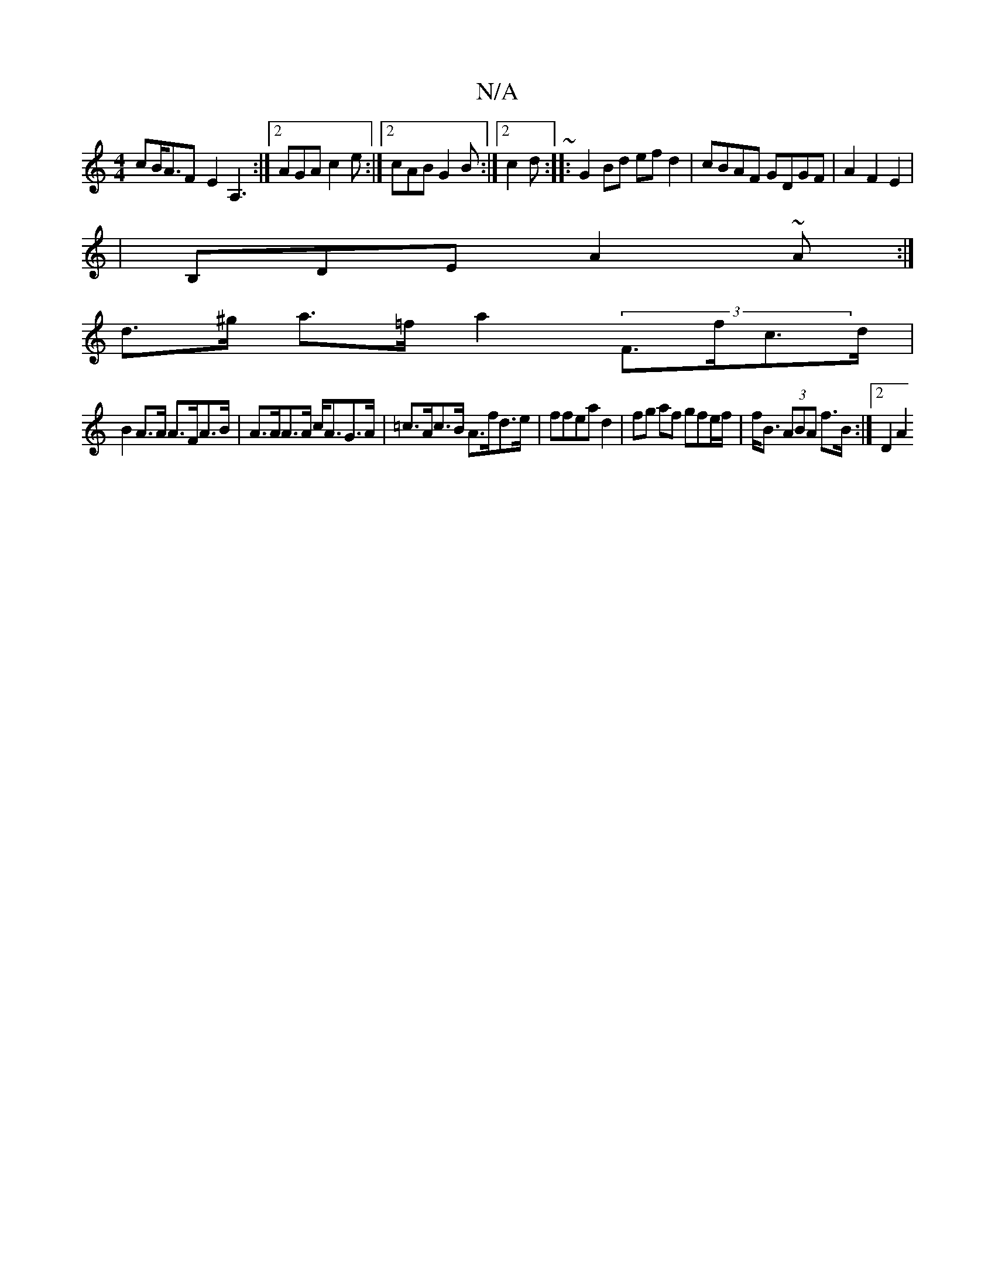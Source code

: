 X:1
T:N/A
M:4/4
R:N/A
K:Cmajor
c_ B<AF- E2A,3:|2 AGA c2e :|2 cAB G2B:|2 c2d ~:|:G2 Bd efd2|cBAF GDGF|A2F2E2|
|B,DE A2~A:|
d>^g a>=f a2 (3F>fc>d|
B2A>A A>FA>B|A>AA>A c<AG>A|=c>Ac>B A>fd>e|ffea d2| fg af gfe/f/|f<B (3ABA f>B:|2 D2 A2
